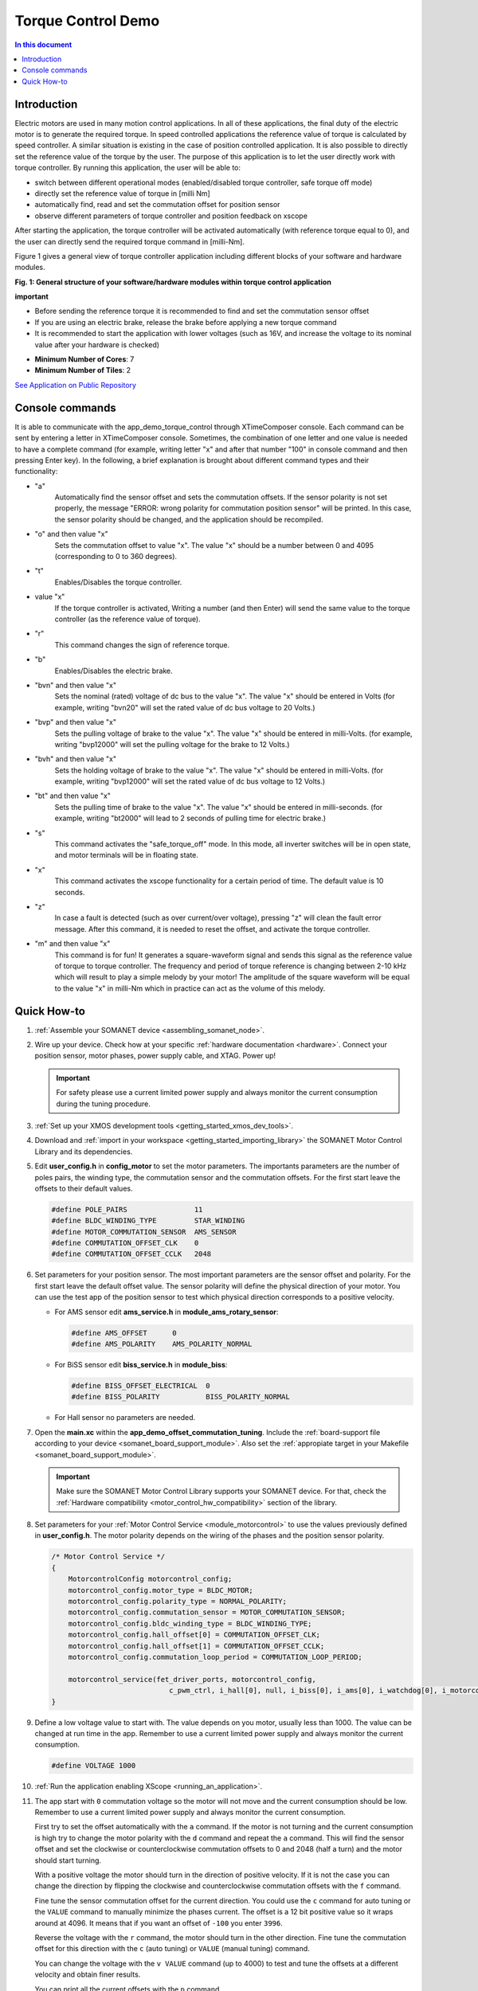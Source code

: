 .. _app_demo_torque_control:

======================================================
Torque Control Demo
======================================================

.. contents:: In this document
    :backlinks: none
    :depth: 3

Introduction
================

Electric motors are used in many motion control applications. In all of these applications, the final duty of the electric motor is to generate the required torque. In speed controlled applications the reference value of torque is calculated by speed controller. A similar situation is existing in the case of position controlled application. It is also possible to directly set the reference value of the torque by the user. The purpose of this application is to let the user directly work with torque controller.
By running this application, the user will be able to:

- switch between different operational modes (enabled/disabled torque controller, safe torque off mode)
- directly set the reference value of torque in [milli Nm]
- automatically find, read and set the commutation offset for position sensor
- observe different parameters of torque controller and position feedback on xscope
 
After starting the application, the torque controller will be activated automatically (with reference torque equal to 0), and the user can directly send the required torque command in [milli-Nm].

Figure 1 gives a general view of torque controller application including different blocks of your software and hardware modules.

.. image:: images/photo.jpg
   :width: 100%

**Fig. 1: General structure of your software/hardware modules within torque control application**

**important**

- Before sending the reference torque it is recommended to find and set the commutation sensor offset
- If you are using an electric brake, release the brake before applying a new torque command
- It is recommended to start the application with lower voltages (such as 16V, and increase the voltage to its nominal value after your hardware is checked)

* **Minimum Number of Cores**: 7
* **Minimum Number of Tiles**: 2

`See Application on Public Repository <https://github.com/synapticon/sc_sncn_motorcontrol/tree/develop/examples/app_demo_torque_control/>`_

Console commands
================

It is able to communicate with the app_demo_torque_control through XTimeComposer console. Each command can be sent by entering a letter in XTimeComposer console. Sometimes, the combination of one letter and one value is needed to have a complete command (for example, writing letter "x" and after that number "100" in console command and then pressing Enter key).
In the following, a brief explanation is brought about different command types and their functionality:

- "a"
    Automatically find the sensor offset and sets the commutation offsets. If the sensor polarity is not set properly, the message "ERROR: wrong polarity for commutation position sensor" will be printed. In this case, the sensor polarity should be changed, and the application should be recompiled.

- "o" and then value "x"
    Sets the commutation offset to value "x". The value "x" should be a number between 0 and 4095 (corresponding to 0 to 360 degrees).

- "t"
    Enables/Disables the torque controller.

- value "x"
    If the torque controller is activated, Writing a number (and then Enter) will send the same value to the torque controller (as the reference value of torque).

- "r"
    This command changes the sign of reference torque.

- "b"
    Enables/Disables the electric brake. 

- "bvn" and then value "x"
    Sets the nominal (rated) voltage of dc bus to the value "x". The value "x" should be entered in Volts (for example, writing "bvn20" will set the rated value of dc bus voltage to 20 Volts.)

- "bvp" and then value "x"
    Sets the pulling voltage of brake to the value "x". The value "x" should be entered in milli-Volts. (for example, writing "bvp12000" will set the pulling voltage for the brake to 12 Volts.)

- "bvh" and then value "x"
    Sets the holding voltage of brake to the value "x". The value "x" should be entered in milli-Volts. (for example, writing "bvp12000" will set the rated value of dc bus voltage to 12 Volts.)

- "bt" and then value "x"
    Sets the pulling time of brake to the value "x". The value "x" should be entered in milli-seconds. (for example, writing "bt2000" will lead to 2 seconds of pulling time for electric brake.)

- "s"
    This command activates the "safe_torque_off" mode. In this mode, all inverter switches will be in open state, and motor terminals will be in floating state.

- "x"
    This command activates the xscope functionality for a certain period of time. The default value is 10 seconds. 

- "z"
    In case a fault is detected (such as over current/over voltage), pressing "z" will clean the fault error message. After this command, it is needed to reset the offset, and activate the torque controller.

- "m" and then value "x"
    This command is for fun! It generates a square-waveform signal and sends this signal as the reference value of torque to torque controller. The frequency and period of torque reference is changing between 2-10 kHz which will result to play a simple melody by your motor! The amplitude of the square waveform will be equal to the value "x" in milli-Nm which in practice can act as the volume of this melody.

Quick How-to
============

#. :ref:`Assemble your SOMANET device <assembling_somanet_node>`.
#. Wire up your device. Check how at your specific :ref:`hardware documentation <hardware>`. Connect your position sensor, motor phases, power supply cable, and XTAG. Power up!

   .. important:: For safety please use a current limited power supply and always monitor the current consumption during the tuning procedure.

#. :ref:`Set up your XMOS development tools <getting_started_xmos_dev_tools>`.
#. Download and :ref:`import in your workspace <getting_started_importing_library>` the SOMANET Motor Control Library and its dependencies.
#. Edit **user_config.h** in **config_motor** to set the motor parameters. The importants parameters are the number of poles pairs, the winding type, the commutation sensor and the commutation offsets. For the first start leave the offsets to their default values.

   .. code-block:: C

                #define POLE_PAIRS                11
                #define BLDC_WINDING_TYPE         STAR_WINDING
                #define MOTOR_COMMUTATION_SENSOR  AMS_SENSOR
                #define COMMUTATION_OFFSET_CLK    0
                #define COMMUTATION_OFFSET_CCLK   2048

#. Set parameters for your position sensor. The most important parameters are the sensor offset and polarity. For the first start leave the default offset value. The sensor polarity will define the physical direction of your motor. You can use the test app of the position sensor to test which physical direction corresponds to a positive velocity.

   - For AMS sensor edit **ams_service.h** in **module_ams_rotary_sensor**:

     .. code-block:: C

                     #define AMS_OFFSET      0
                     #define AMS_POLARITY    AMS_POLARITY_NORMAL

   - For BiSS sensor edit **biss_service.h** in **module_biss**:

     .. code-block:: C

                     #define BISS_OFFSET_ELECTRICAL  0
                     #define BISS_POLARITY           BISS_POLARITY_NORMAL

   - For Hall sensor no parameters are needed.

#. Open the **main.xc** within  the **app_demo_offset_commutation_tuning**. Include the :ref:`board-support file according to your device <somanet_board_support_module>`. Also set the :ref:`appropiate target in your Makefile <somanet_board_support_module>`.

   .. important:: Make sure the SOMANET Motor Control Library supports your SOMANET device. For that, check the :ref:`Hardware compatibility <motor_control_hw_compatibility>` section of the library.

#. Set parameters for your :ref:`Motor Control Service <module_motorcontrol>` to use the values previously defined in **user_config.h**. The motor polarity depends on the wiring of the phases and the position sensor polarity.

   .. code-block:: C

                /* Motor Control Service */
                {
                    MotorcontrolConfig motorcontrol_config;
                    motorcontrol_config.motor_type = BLDC_MOTOR;
                    motorcontrol_config.polarity_type = NORMAL_POLARITY;
                    motorcontrol_config.commutation_sensor = MOTOR_COMMUTATION_SENSOR;
                    motorcontrol_config.bldc_winding_type = BLDC_WINDING_TYPE;
                    motorcontrol_config.hall_offset[0] = COMMUTATION_OFFSET_CLK;
                    motorcontrol_config.hall_offset[1] = COMMUTATION_OFFSET_CCLK;
                    motorcontrol_config.commutation_loop_period = COMMUTATION_LOOP_PERIOD;

                    motorcontrol_service(fet_driver_ports, motorcontrol_config,
                                            c_pwm_ctrl, i_hall[0], null, i_biss[0], i_ams[0], i_watchdog[0], i_motorcontrol);
                }

#. Define a low voltage value to start with. The value depends on you motor, usually less than 1000. The value can be changed at run time in the app. Remember to use a current limited power supply and always monitor the current consumption.

   .. code-block:: C

                   #define VOLTAGE 1000

#. :ref:`Run the application enabling XScope <running_an_application>`.

#. The app start with ``0`` commutation voltage so the motor will not move and the current consumption should be low. Remember to use a current limited power supply and always monitor the current consumption.

   First try to set the offset automatically with the ``a`` command. If the motor is not turning and the current consumption is high try to change the motor polarity with the ``d`` command and repeat the ``a`` command. This will find the sensor offset and set the clockwise or counterclockwise commutation offsets to 0 and 2048 (half a turn) and the motor should start turning.

   With a positive voltage the motor should turn in the direction of positive velocity. If it is not the case you can change the direction by flipping the clockwise and counterclockwise commutation offsets with the ``f`` command.

   Fine tune the sensor commutation offset for the current direction. You could use the ``c`` command for auto tuning or the ``VALUE`` command to manually minimize the phases current. The offset is a 12 bit positive value so it wraps around at 4096. It means that if you want an offset of ``-100`` you enter ``3996``.

   Reverse the voltage with the ``r`` command, the motor should turn in the other direction. Fine tune the commutation offset for this direction with the ``c`` (auto tuning) or ``VALUE`` (manual tuning) command.

   You can change the voltage with the ``v VALUE`` command (up to 4000) to test and tune the offsets at a different velocity and obtain finer results.

   You can print all the current offsets with the ``p`` command.

   .. important:: When you have found all the offsets save them in your configuration files for your app:

                  - the motor configuration file **user_config.h**
                  - the sensor configuration file **ams_service.h** or **biss_service.h**
                  - the **main.c** of your app (for the motor polarity)

.. seealso:: Did everything go well? If you need further support please check out our `forum <http://forum.synapticon.com/>`_.
